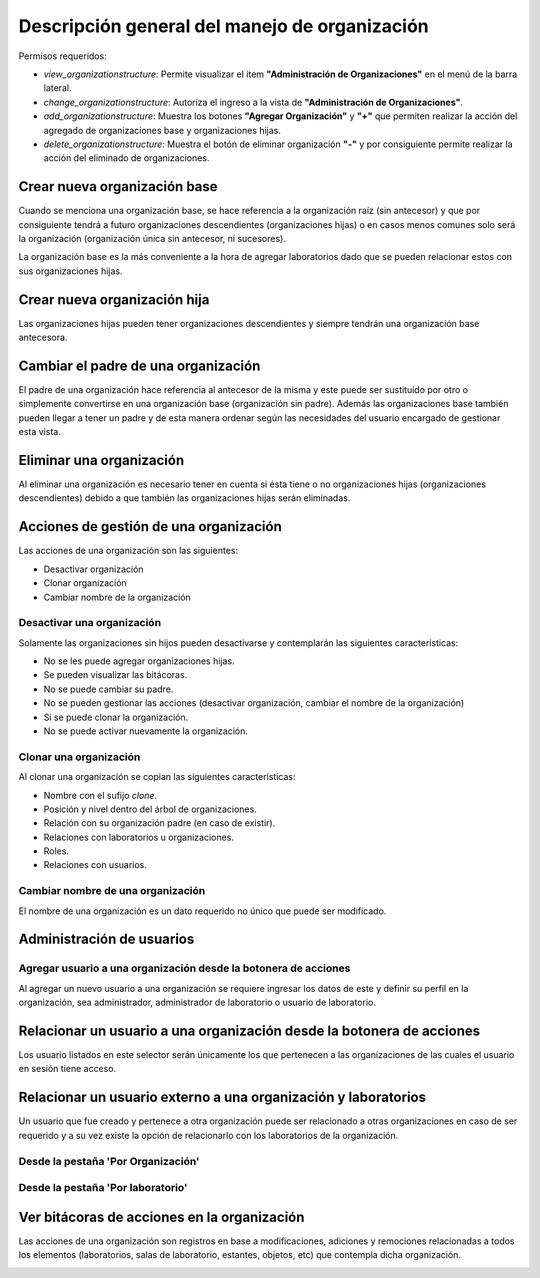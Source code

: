 Descripción general del manejo de organización
==================================================

Permisos requeridos:

* *view_organizationstructure*: Permite visualizar el item **"Administración de Organizaciones"** en el menú de la barra lateral.
* *change_organizationstructure*: Autoriza el ingreso a la vista de **"Administración de Organizaciones"**.
* *add_organizationstructure*: Muestra los botones **"Agregar Organización"** y **"+"** que permiten realizar la acción del agregado de organizaciones base y organizaciones hijas.
* *delete_organizationstructure*: Muestra el botón de eliminar organización **"-"** y por consiguiente permite realizar la acción del eliminado de organizaciones.


Crear nueva organización base
----------------------------------

Cuando se menciona una organización base, se hace referencia a la organización raíz (sin antecesor) y que por
consiguiente tendrá a futuro organizaciones descendientes (organizaciones hijas) o en casos menos comunes solo será la
organización (organización única sin antecesor, ni sucesores).

.. image:: ../_static/gif/create_org.gif
   :height: 380
   :width: 720



La organización base es la más conveniente a la hora de agregar laboratorios dado que se pueden relacionar estos con
sus organizaciones hijas.



Crear nueva organización hija
----------------------------------

Las organizaciones hijas pueden tener organizaciones descendientes y siempre tendrán una organización base antecesora.

.. image:: ../_static/gif/add_org_descendant.gif
   :height: 380
   :width: 720


Cambiar el padre de una organización
---------------------------------------

El padre de una organización hace referencia al antecesor de la misma y este puede ser sustituido por otro o
simplemente convertirse en una organización base (organización sin padre). Además las organizaciones base también
pueden llegar a tener un padre y de esta manera ordenar según las necesidades del usuario encargado de gestionar esta
vista.

.. image:: ../_static/gif/change_org_parent.gif
   :height: 380
   :width: 720


Eliminar una organización
----------------------------------

Al eliminar una organización es necesario tener en cuenta si ésta tiene o no organizaciones hijas
(organizaciones descendientes) debido a que también las organizaciones hijas serán eliminadas.

.. image:: ../_static/gif/delete_org.gif
   :height: 380
   :width: 720


Acciones de gestión de una organización
----------------------------------------------

Las acciones de una organización son las siguientes:

* Desactivar organización
* Clonar organización
* Cambiar nombre de la organización


Desactivar una organización
*******************************

Solamente las organizaciones sin hijos pueden desactivarse y contemplarán las siguientes características:

* No se les puede agregar organizaciones hijas.
* Se pueden visualizar las bitácoras.
* No se puede cambiar su padre.
* No se pueden gestionar las acciones (desactivar organización, cambiar el nombre de la organización)
* Si se puede clonar la organización.
* No se puede activar nuevamente la organización.


.. image:: ../_static/gif/deactivate_org.gif
   :height: 380
   :width: 720


Clonar una organización
*******************************

Al clonar una organización se copian las siguientes características:


* Nombre con el sufijo *clone*.
* Posición y nivel dentro del árbol de organizaciones.
* Relación con su organización padre (en caso de existir).
* Relaciones con laboratorios u organizaciones.
* Roles.
* Relaciones con usuarios.


.. image:: ../_static/gif/clone_org.gif
   :height: 380
   :width: 720


Cambiar nombre de una organización
***************************************

El nombre de una organización es un dato requerido no único que puede ser modificado.

.. image:: ../_static/gif/change_org_name.gif
   :height: 380
   :width: 720


Administración de usuarios
----------------------------------

Agregar usuario a una organización desde la botonera de acciones
***********************************************************************

Al agregar un nuevo usuario a una organización se requiere ingresar los datos de este y definir su perfil en la
organización, sea administrador, administrador de laboratorio o usuario de laboratorio.

.. image:: ../_static/gif/add_user_to_org_from_button_box.gif
   :height: 380
   :width: 720


Relacionar un usuario a una organización desde la botonera de acciones
----------------------------------------------------------------------------

Los usuario listados en este selector serán únicamente los que pertenecen a las organizaciones de las cuales el usuario
en sesión tiene acceso.


.. image:: ../_static/gif/relate_user_to_org_from_button_box.gif
   :height: 380
   :width: 720

Relacionar un usuario externo a una organización y laboratorios
-------------------------------------------------------------------

Un usuario que fue creado y pertenece a otra organización puede ser relacionado a otras organizaciones en caso de ser
requerido y a su vez existe la opción de relacionarlo con los laboratorios de la organización.


Desde la pestaña 'Por Organización'
**************************************

.. image:: ../_static/gif/relate_user_to_org_and_lab_from_tab_org.gif
   :height: 380
   :width: 720

Desde la pestaña 'Por laboratorio'
**************************************

.. image:: ../_static/gif/relate_user_to_org_and_lab_from_tab_lab.gif
   :height: 380
   :width: 720


Ver bitácoras de acciones en la organización
--------------------------------------------------

Las acciones de una organización son registros en base a modificaciones, adiciones y remociones
relacionadas a todos los elementos (laboratorios, salas de laboratorio, estantes, objetos, etc) que
contempla dicha organización.


.. image:: ../_static/gif/view_org_logs.gif
   :height: 380
   :width: 720
